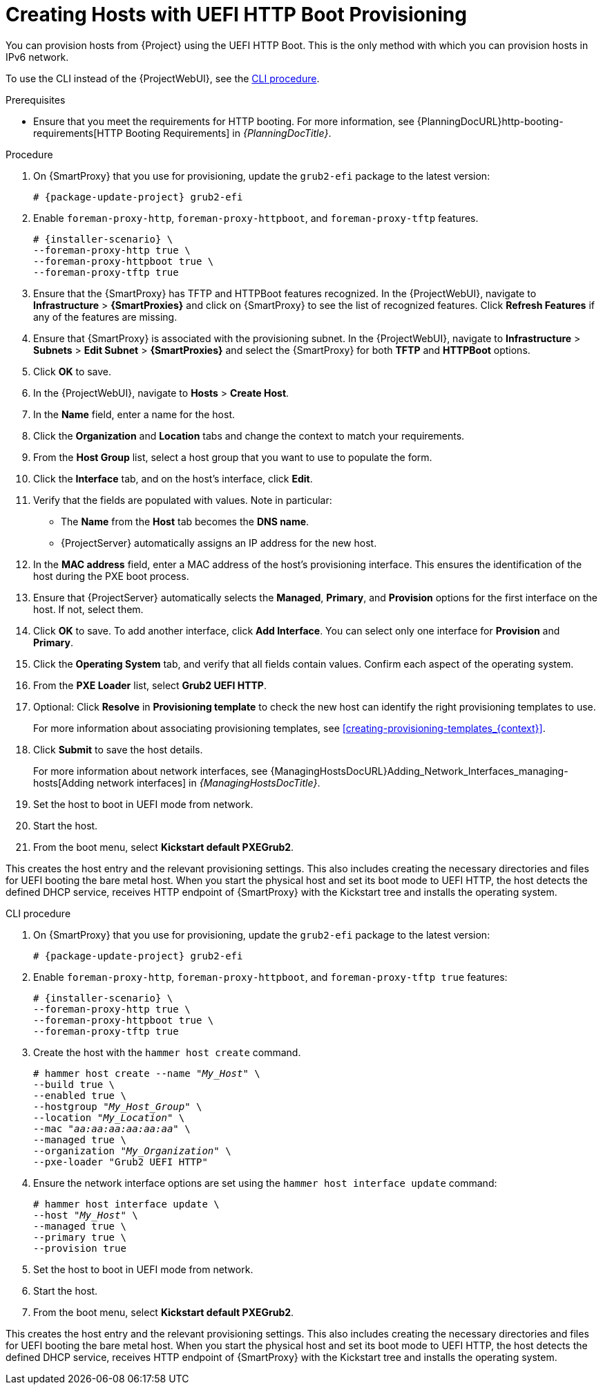 [id="Creating_Hosts_with_UEFI_HTTP_Boot_Provisioning_{context}"]
= Creating Hosts with UEFI HTTP Boot Provisioning

You can provision hosts from {Project} using the UEFI HTTP Boot.
This is the only method with which you can provision hosts in IPv6 network.

To use the CLI instead of the {ProjectWebUI}, see the xref:cli-creating-hosts-with-uefi-http-boot-provisioning_{context}[].

.Prerequisites
* Ensure that you meet the requirements for HTTP booting.
ifndef::orcharhino[]
For more information, see {PlanningDocURL}http-booting-requirements[HTTP Booting Requirements] in _{PlanningDocTitle}_.
endif::[]

.Procedure
ifndef::foreman-deb[]
. On {SmartProxy} that you use for provisioning, update the `grub2-efi` package to the latest version:
+
[options="nowrap" subs="+quotes,attributes"]
----
# {package-update-project} grub2-efi
----
endif::[]
. Enable `foreman-proxy-http`, `foreman-proxy-httpboot`, and `foreman-proxy-tftp` features.
+
[options="nowrap" subs="+quotes,attributes"]
----
# {installer-scenario} \
--foreman-proxy-http true \
--foreman-proxy-httpboot true \
--foreman-proxy-tftp true
----
. Ensure that the {SmartProxy} has TFTP and HTTPBoot features recognized.
In the {ProjectWebUI}, navigate to *Infrastructure* > *{SmartProxies}* and click on {SmartProxy} to see the list of recognized features.
Click *Refresh Features* if any of the features are missing.
. Ensure that {SmartProxy} is associated with the provisioning subnet.
In the {ProjectWebUI}, navigate to *Infrastructure* > *Subnets* > *Edit Subnet* > *{SmartProxies}* and select the {SmartProxy} for both *TFTP* and *HTTPBoot* options.
. Click *OK* to save.
. In the {ProjectWebUI}, navigate to *Hosts* > *Create Host*.
. In the *Name* field, enter a name for the host.
. Click the *Organization* and *Location* tabs and change the context to match your requirements.
. From the *Host Group* list, select a host group that you want to use to populate the form.
. Click the *Interface* tab, and on the host's interface, click *Edit*.
. Verify that the fields are populated with values.
Note in particular:
+
* The *Name* from the *Host* tab becomes the *DNS name*.
* {ProjectServer} automatically assigns an IP address for the new host.
+
. In the *MAC address* field, enter a MAC address of the host's provisioning interface.
This ensures the identification of the host during the PXE boot process.
. Ensure that {ProjectServer} automatically selects the *Managed*, *Primary*, and *Provision* options for the first interface on the host.
If not, select them.
. Click *OK* to save.
To add another interface, click *Add Interface*.
You can select only one interface for *Provision* and *Primary*.
. Click the *Operating System* tab, and verify that all fields contain values.
Confirm each aspect of the operating system.
. From the *PXE Loader* list, select *Grub2 UEFI HTTP*.
. Optional: Click *Resolve* in *Provisioning template* to check the new host can identify the right provisioning templates to use.
+
For more information about associating provisioning templates, see xref:creating-provisioning-templates_{context}[].
ifdef::satellite,orcharhino[]
. Click the *Parameters* tab, and ensure that a parameter exists that provides an activation key.
If not, add an activation key.
endif::[]
ifdef::foreman-el,katello[]
. If you use the Katello plugin, click the *Parameters* tab, and ensure that a parameter exists that provides an activation key.
If not, add an activation key.
endif::[]
. Click *Submit* to save the host details.
+
For more information about network interfaces, see {ManagingHostsDocURL}Adding_Network_Interfaces_managing-hosts[Adding network interfaces] in _{ManagingHostsDocTitle}_.
. Set the host to boot in UEFI mode from network.
. Start the host.
. From the boot menu, select *Kickstart default PXEGrub2*.

This creates the host entry and the relevant provisioning settings.
This also includes creating the necessary directories and files for UEFI booting the bare metal host.
When you start the physical host and set its boot mode to UEFI HTTP, the host detects the defined DHCP service, receives HTTP endpoint of {SmartProxy} with the Kickstart tree and installs the operating system.

ifdef::satellite,orcharhino[]
When the installation completes, the host also registers to {ProjectServer} using the activation key and installs the necessary configuration and management tools from the {project-client-name} repository.
endif::[]

ifdef::foreman-el,katello[]
If you use the Katello plug-in, when the installation completes, the host also registers to {ProjectServer} using the activation key and installs the necessary configuration and management tools from the {project-client-name} repository.
endif::[]

[id="cli-creating-hosts-with-uefi-http-boot-provisioning_{context}"]
.CLI procedure
ifndef::foreman-deb[]
. On {SmartProxy} that you use for provisioning, update the `grub2-efi` package to the latest version:
+
[options="nowrap" subs="+quotes,attributes"]
----
# {package-update-project} grub2-efi
----
endif::[]
. Enable `foreman-proxy-http`, `foreman-proxy-httpboot`, and `foreman-proxy-tftp true` features:
+
[options="nowrap" subs="+quotes,attributes"]
----
# {installer-scenario} \
--foreman-proxy-http true \
--foreman-proxy-httpboot true \
--foreman-proxy-tftp true
----
. Create the host with the `hammer host create` command.
+
[options="nowrap" subs="+quotes"]
----
# hammer host create --name "_My_Host_" \
--build true \
--enabled true \
--hostgroup "_My_Host_Group_" \
--location "_My_Location_" \
--mac "_aa:aa:aa:aa:aa:aa_" \
--managed true \
--organization "_My_Organization_" \
--pxe-loader "Grub2 UEFI HTTP"
----
. Ensure the network interface options are set using the `hammer host interface update` command:
+
[options="nowrap" subs="+quotes"]
----
# hammer host interface update \
--host "_My_Host_" \
--managed true \
--primary true \
--provision true
----
. Set the host to boot in UEFI mode from network.
. Start the host.
. From the boot menu, select *Kickstart default PXEGrub2*.

This creates the host entry and the relevant provisioning settings.
This also includes creating the necessary directories and files for UEFI booting the bare metal host.
When you start the physical host and set its boot mode to UEFI HTTP, the host detects the defined DHCP service, receives HTTP endpoint of {SmartProxy} with the Kickstart tree and installs the operating system.

ifdef::satellite,orcharhino[]
When the installation completes, the host also registers to {ProjectServer} using the activation key and installs the necessary configuration and management tools from the {project-client-name} repository.
endif::[]

ifdef::foreman-el,katello[]
If you use the Katello plug-in, when the installation completes, the host also registers to {ProjectServer} using the activation key and installs the necessary configuration and management tools from the {project-client-name} repository.
endif::[]
